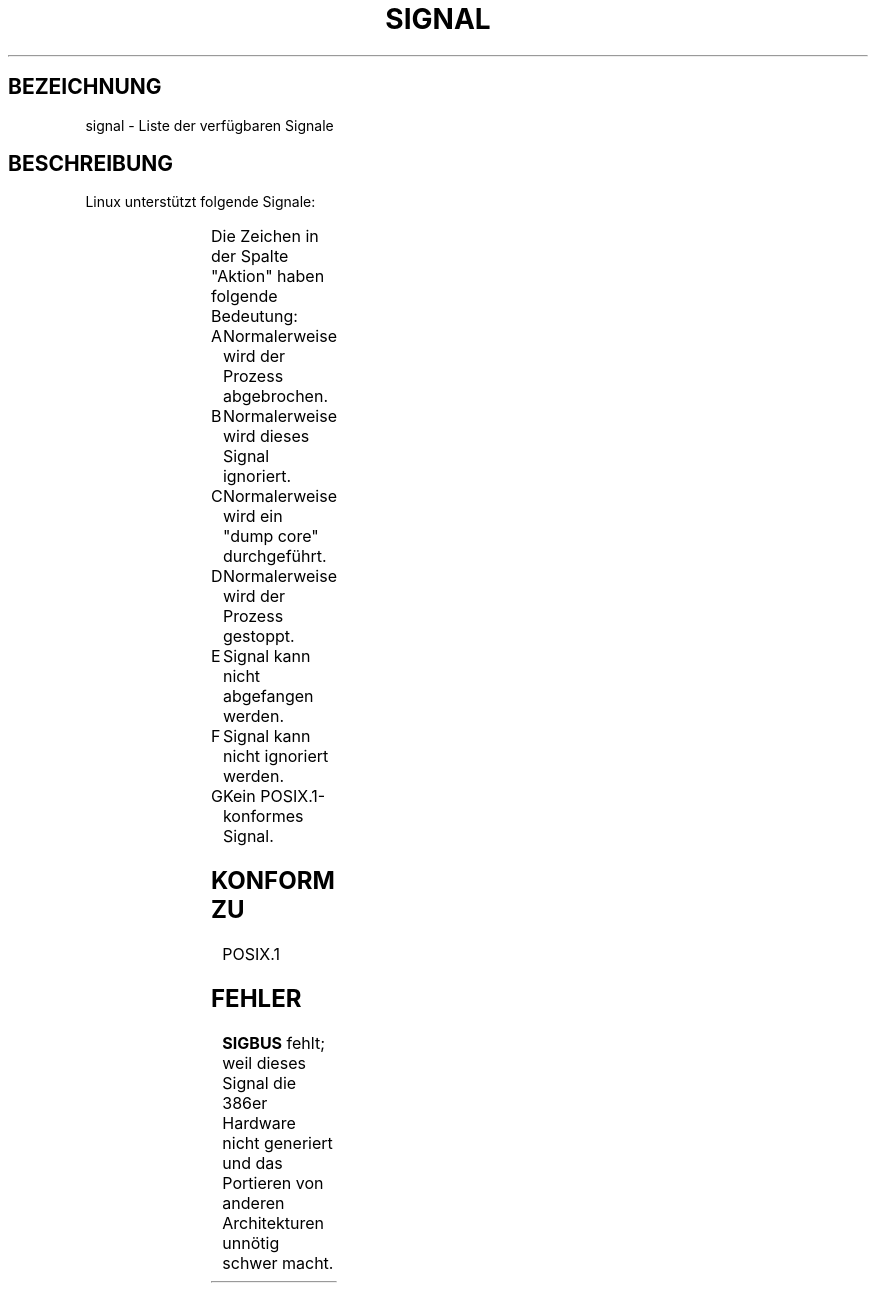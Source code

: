.\" (c) 1993 by Thomas König (ig25@rz.uni-karlsruhe.de)
.\"
.\" Permission is granted to make and distribute verbatim copies of this
.\" manual provided the copyright notice and this permission notice are
.\" preserved on all copies.
.\"
.\" Permission is granted to copy and distribute modified versions of this
.\" manual under the conditions for verbatim copying, provided that the
.\" entire resulting derived work is distributed under the terms of a
.\" permission notice identical to this one
.\" 
.\" Since the Linux kernel and libraries are constantly changing, this
.\" manual page may be incorrect or out-of-date.  The author(s) assume no
.\" responsibility for errors or omissions, or for damages resulting from
.\" the use of the information contained herein.  The author(s) may not
.\" have taken the same level of care in the production of this manual,
.\" which is licensed free of charge, as they might when working
.\" professionally.
.\" 
.\" Formatted or processed versions of this manual, if unaccompanied by
.\" the source, must acknowledge the copyright and authors of this work.
.\" License.
.\" Modified Sat Jul 24 17:34:08 1993 by Rik Faith (faith@cs.unc.edu)
.\" Translated into German by ???
.\" Modified Sun Jan  7 01:41:27 1996 by Andries Brouwer (aeb@cwi.nl)
.\"
.TH SIGNAL 7  "24. April 1993" "Linux" "Verschiedenes"
.SH BEZEICHNUNG
signal \- Liste der verfügbaren Signale
.SH BESCHREIBUNG
Linux unterstützt folgende Signale:
.sp
.PP
.TS
l | l | l | l
_ | _ | _ | _
lB | r | l | l .
Signalname	Wert	Aktion	Bemerkung
SIGHUP	1	A	Verbindung beendet (aufgehängt)
SIGINT	2	A	Interrupt-Signal von der Tastatur
SIGQUIT	3	A	Quit-Signal von der Tastatur
SIGILL	4	A	Falsche Instruktion
SIGTRAP	5	CG	Überwachung/Stopp-Punkt
SIGABRT	6	C	Abbruch
SIGUNUSED	7	AG	Nicht verwendet
SIGFPE	8	C	Fließkomma\-Überschreitung
SIGKILL	9	AEF	Beendigungssignal
SIGUSR1	10	A	Benutzer\-definiertes Signal 1
SIGSEGV	11	C	Ungültige Speicherreferenz
SIGUSR2	12	A	Benutzer\-definiertes Signal 2
SIGPIPE	13	A	Schreiben in eine Pipeline ohne Lesen
SIGALRM	14	A	Zeitsignal von alarm(1).
SIGTERM	15	A	Beendigungssignal
SIGSTKFLT	16	AG	Stack-Fehler im Coprozessor
SIGCHLD	17	B	Kindprozess beendet
SIGCONT	18		Weiterfahren, wenn gestoppt
SIGSTOP	19	DEF	Prozessstopp
SIGTSTP	20	D	Stopp getippt an einem TTY
SIGTTIN	21	D	TTY-Eingabe für Hintergrundprozesse
SIGTTOU	22	D	TTY-Ausgabe für Hintergrundprozesse
SIGIO	23	AG	E/A-Fehler
SIGXCPU	24	AG	CPU-Zeitlimite überschritten
SIGXFSZ	25	AG	Dateien Größenlimite überschritten
SIGVTALRM	26	AG	Virtueller Zeitalarm (???)
SIGPROF	27	AG	Profile Signal
SIGWINCH	29	BG	Fenstergrößenänderung
.TE
.PP
Die Zeichen in der Spalte "Aktion" haben folgende Bedeutung:
.IP A
Normalerweise wird der Prozess abgebrochen.
.IP B
Normalerweise wird dieses Signal ignoriert.
.IP C
Normalerweise wird ein "dump core" durchgeführt.
.IP D
Normalerweise wird der Prozess gestoppt.
.IP E
Signal kann nicht abgefangen werden.
.IP F
Signal kann nicht ignoriert werden.
.IP G
Kein POSIX.1-konformes Signal.
.SH "KONFORM ZU"
POSIX.1
.SH FEHLER
.B SIGBUS
fehlt; weil dieses Signal die 386er Hardware nicht generiert und das
Portieren von anderen Architekturen unnötig schwer macht.

